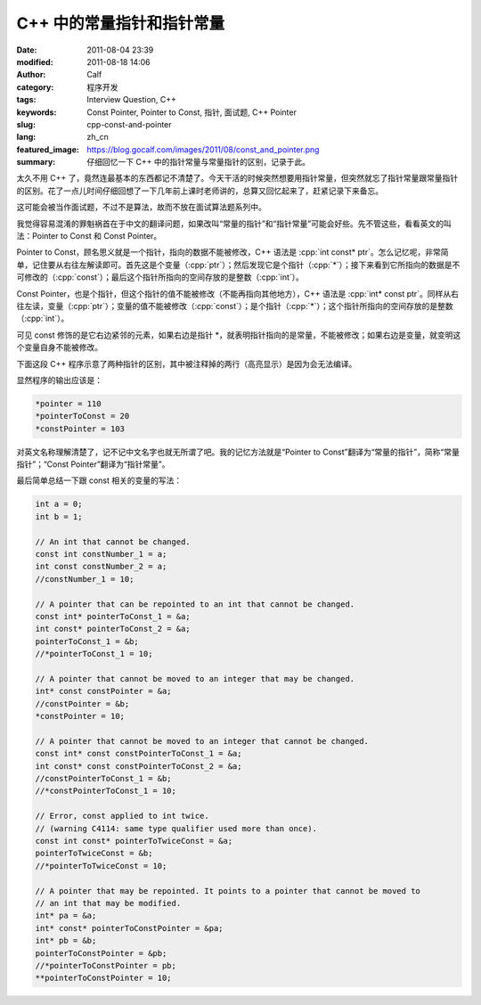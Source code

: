 C++ 中的常量指针和指针常量
##########################
:date: 2011-08-04 23:39
:modified: 2011-08-18 14:06
:author: Calf
:category: 程序开发
:tags: Interview Question, C++
:keywords: Const Pointer, Pointer to Const, 指针, 面试题, C++ Pointer
:slug: cpp-const-and-pointer
:lang: zh_cn
:featured_image: https://blog.gocalf.com/images/2011/08/const_and_pointer.png
:summary: 仔细回忆一下 C++ 中的指针常量与常量指针的区别，记录于此。

.. role:: cpp(code)
    :language: cpp

太久不用 C++ 了，竟然连最基本的东西都记不清楚了。今天干活的时候突然想要用指针常量，但突然就忘了指针常量跟常量指针的区别。花了一点儿时间仔细回想了一下几年前上课时老师讲的，总算又回忆起来了，赶紧记录下来备忘。

这可能会被当作面试题，不过不是算法，故而不放在面试算法题系列中。

.. more

我觉得容易混淆的罪魁祸首在于中文的翻译问题，如果改叫“常量的指针”和“指针常量”可能会好些。先不管这些，看看英文的叫法：Pointer
to Const 和 Const Pointer。

Pointer to
Const，顾名思义就是一个指针，指向的数据不能被修改，C++ 语法是 :cpp:`int const* ptr`。怎么记忆呢，非常简单，记住要从右往左解读即可。首先这是个变量（:cpp:`ptr`）；然后发现它是个指针（:cpp:`*`）；接下来看到它所指向的数据是不可修改的（:cpp:`const`）；最后这个指针所指向的空间存放的是整数（:cpp:`int`）。

Const
Pointer，也是个指针，但这个指针的值不能被修改（不能再指向其他地方），C++ 语法是 :cpp:`int* const ptr`。同样从右往左读，变量（:cpp:`ptr`）；变量的值不能被修改（:cpp:`const`）；是个指针（:cpp:`*`）；这个指针所指向的空间存放的是整数（:cpp:`int`）。

可见 const 修饰的是它右边紧邻的元素，如果右边是指针 \*，就表明指针指向的是常量，不能被修改；如果右边是变量，就变明这个变量自身不能被修改。

下面这段 C++ 程序示意了两种指针的区别，其中被注释掉的两行（高亮显示）是因为会无法编译。

.. code-block:: cpp
    :hl_lines: 14 17

    int a1 = 1;
    int b1 = 2;
    int c1 = 3;

    int* pointer = &a1;
    int const* pointerToConst = &b1;
    int* const constPointer = &c1;

    int a2 = 10;
    int b2 = 20;
    int c2 = 30;
    pointer = &a2;
    pointerToConst = &b2;
    //constPointer = &c2;  // the pointer cannot be moved

    *pointer += 100;
    //*pointerToConst += 100;  // the pointed data cannot be changed
    *constPointer += 100;

    cout << "*pointer = " << *pointer << "\n"
         << "*pointerToConst = " << *pointerToConst << "\n"
         << "*constPointer = " << *constPointer << endl;

显然程序的输出应该是：

.. code-block:: text

    *pointer = 110
    *pointerToConst = 20
    *constPointer = 103

对英文名称理解清楚了，记不记中文名字也就无所谓了吧。我的记忆方法就是“Pointer
to Const”翻译为“常量的指针”，简称“常量指针”；“Const
Pointer”翻译为“指针常量”。

最后简单总结一下跟 const 相关的变量的写法：

.. code-block:: cpp

    int a = 0;
    int b = 1;

    // An int that cannot be changed.
    const int constNumber_1 = a;
    int const constNumber_2 = a;
    //constNumber_1 = 10;

    // A pointer that can be repointed to an int that cannot be changed.
    const int* pointerToConst_1 = &a;
    int const* pointerToConst_2 = &a;
    pointerToConst_1 = &b;
    //*pointerToConst_1 = 10;

    // A pointer that cannot be moved to an integer that may be changed.
    int* const constPointer = &a;
    //constPointer = &b;
    *constPointer = 10;

    // A pointer that cannot be moved to an integer that cannot be changed.
    const int* const constPointerToConst_1 = &a;
    int const* const constPointerToConst_2 = &a;
    //constPointerToConst_1 = &b;
    //*constPointerToConst_1 = 10;

    // Error, const applied to int twice.
    // (warning C4114: same type qualifier used more than once).
    const int const* pointerToTwiceConst = &a;
    pointerToTwiceConst = &b;
    //*pointerToTwiceConst = 10;

    // A pointer that may be repointed. It points to a pointer that cannot be moved to
    // an int that may be modified.
    int* pa = &a;
    int* const* pointerToConstPointer = &pa;
    int* pb = &b;
    pointerToConstPointer = &pb;
    //*pointerToConstPointer = pb;
    **pointerToConstPointer = 10;
